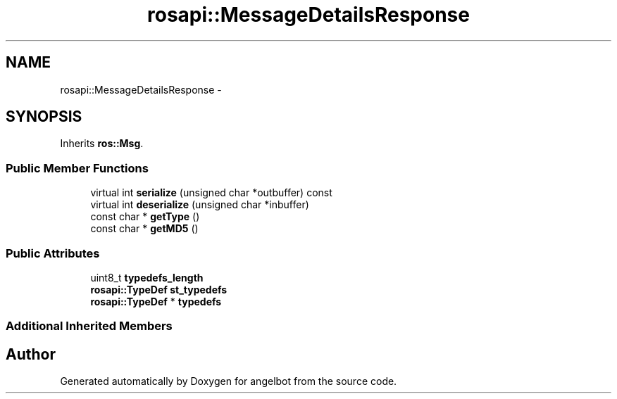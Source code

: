 .TH "rosapi::MessageDetailsResponse" 3 "Sat Jul 9 2016" "angelbot" \" -*- nroff -*-
.ad l
.nh
.SH NAME
rosapi::MessageDetailsResponse \- 
.SH SYNOPSIS
.br
.PP
.PP
Inherits \fBros::Msg\fP\&.
.SS "Public Member Functions"

.in +1c
.ti -1c
.RI "virtual int \fBserialize\fP (unsigned char *outbuffer) const "
.br
.ti -1c
.RI "virtual int \fBdeserialize\fP (unsigned char *inbuffer)"
.br
.ti -1c
.RI "const char * \fBgetType\fP ()"
.br
.ti -1c
.RI "const char * \fBgetMD5\fP ()"
.br
.in -1c
.SS "Public Attributes"

.in +1c
.ti -1c
.RI "uint8_t \fBtypedefs_length\fP"
.br
.ti -1c
.RI "\fBrosapi::TypeDef\fP \fBst_typedefs\fP"
.br
.ti -1c
.RI "\fBrosapi::TypeDef\fP * \fBtypedefs\fP"
.br
.in -1c
.SS "Additional Inherited Members"


.SH "Author"
.PP 
Generated automatically by Doxygen for angelbot from the source code\&.
